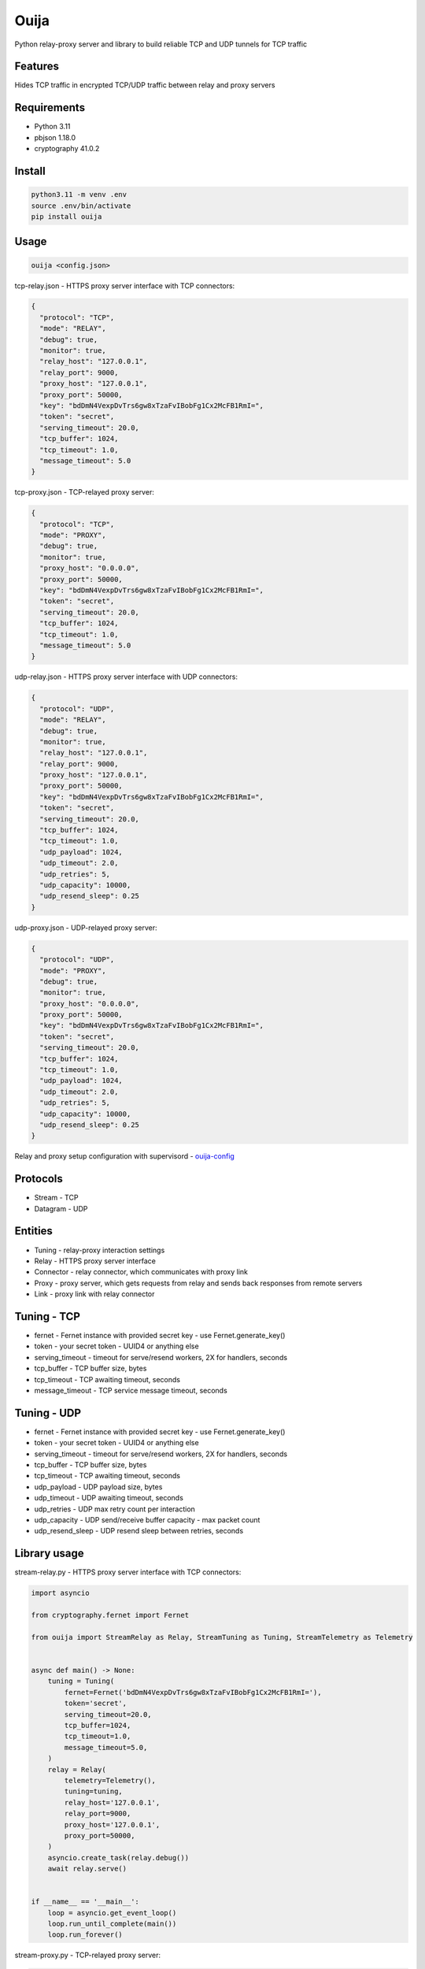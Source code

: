 Ouija
=====

Python relay-proxy server and library to build reliable TCP and UDP tunnels for TCP traffic

|pypi|

.. |pypi| image:: https://badge.fury.io/py/ouija.svg
    :target: https://badge.fury.io/py/ouija
    :alt: pypi version

Features
--------

Hides TCP traffic in encrypted TCP/UDP traffic between relay and proxy servers

.. image:: https://raw.githubusercontent.com/neurophant/ouija/main/ouija.png
    :alt: TCP/UDP tunneling
    :width: 800

Requirements
------------

* Python 3.11
* pbjson 1.18.0
* cryptography 41.0.2

Install
-------

.. code-block:: bash

    python3.11 -m venv .env
    source .env/bin/activate
    pip install ouija

Usage
-----

.. code-block:: bash

    ouija <config.json>

tcp-relay.json - HTTPS proxy server interface with TCP connectors:

.. code-block:: json

    {
      "protocol": "TCP",
      "mode": "RELAY",
      "debug": true,
      "monitor": true,
      "relay_host": "127.0.0.1",
      "relay_port": 9000,
      "proxy_host": "127.0.0.1",
      "proxy_port": 50000,
      "key": "bdDmN4VexpDvTrs6gw8xTzaFvIBobFg1Cx2McFB1RmI=",
      "token": "secret",
      "serving_timeout": 20.0,
      "tcp_buffer": 1024,
      "tcp_timeout": 1.0,
      "message_timeout": 5.0
    }

tcp-proxy.json - TCP-relayed proxy server:

.. code-block:: json

    {
      "protocol": "TCP",
      "mode": "PROXY",
      "debug": true,
      "monitor": true,
      "proxy_host": "0.0.0.0",
      "proxy_port": 50000,
      "key": "bdDmN4VexpDvTrs6gw8xTzaFvIBobFg1Cx2McFB1RmI=",
      "token": "secret",
      "serving_timeout": 20.0,
      "tcp_buffer": 1024,
      "tcp_timeout": 1.0,
      "message_timeout": 5.0
    }

udp-relay.json - HTTPS proxy server interface with UDP connectors:

.. code-block:: json

    {
      "protocol": "UDP",
      "mode": "RELAY",
      "debug": true,
      "monitor": true,
      "relay_host": "127.0.0.1",
      "relay_port": 9000,
      "proxy_host": "127.0.0.1",
      "proxy_port": 50000,
      "key": "bdDmN4VexpDvTrs6gw8xTzaFvIBobFg1Cx2McFB1RmI=",
      "token": "secret",
      "serving_timeout": 20.0,
      "tcp_buffer": 1024,
      "tcp_timeout": 1.0,
      "udp_payload": 1024,
      "udp_timeout": 2.0,
      "udp_retries": 5,
      "udp_capacity": 10000,
      "udp_resend_sleep": 0.25
    }

udp-proxy.json - UDP-relayed proxy server:

.. code-block:: json

    {
      "protocol": "UDP",
      "mode": "PROXY",
      "debug": true,
      "monitor": true,
      "proxy_host": "0.0.0.0",
      "proxy_port": 50000,
      "key": "bdDmN4VexpDvTrs6gw8xTzaFvIBobFg1Cx2McFB1RmI=",
      "token": "secret",
      "serving_timeout": 20.0,
      "tcp_buffer": 1024,
      "tcp_timeout": 1.0,
      "udp_payload": 1024,
      "udp_timeout": 2.0,
      "udp_retries": 5,
      "udp_capacity": 10000,
      "udp_resend_sleep": 0.25
    }

Relay and proxy setup configuration with supervisord - `ouija-config <https://github.com/neurophant/ouija-config>`_

Protocols
---------

* Stream - TCP
* Datagram - UDP

Entities
--------

* Tuning - relay-proxy interaction settings
* Relay - HTTPS proxy server interface
* Connector - relay connector, which communicates with proxy link
* Proxy - proxy server, which gets requests from relay and sends back responses from remote servers
* Link - proxy link with relay connector

Tuning - TCP
------------

* fernet - Fernet instance with provided secret key - use Fernet.generate_key()
* token - your secret token - UUID4 or anything else
* serving_timeout - timeout for serve/resend workers, 2X for handlers, seconds
* tcp_buffer - TCP buffer size, bytes
* tcp_timeout - TCP awaiting timeout, seconds
* message_timeout - TCP service message timeout, seconds

Tuning - UDP
------------

* fernet - Fernet instance with provided secret key - use Fernet.generate_key()
* token - your secret token - UUID4 or anything else
* serving_timeout - timeout for serve/resend workers, 2X for handlers, seconds
* tcp_buffer - TCP buffer size, bytes
* tcp_timeout - TCP awaiting timeout, seconds
* udp_payload - UDP payload size, bytes
* udp_timeout - UDP awaiting timeout, seconds
* udp_retries - UDP max retry count per interaction
* udp_capacity - UDP send/receive buffer capacity - max packet count
* udp_resend_sleep - UDP resend sleep between retries, seconds

Library usage
-------------

stream-relay.py - HTTPS proxy server interface with TCP connectors:

.. code-block:: python

    import asyncio

    from cryptography.fernet import Fernet

    from ouija import StreamRelay as Relay, StreamTuning as Tuning, StreamTelemetry as Telemetry


    async def main() -> None:
        tuning = Tuning(
            fernet=Fernet('bdDmN4VexpDvTrs6gw8xTzaFvIBobFg1Cx2McFB1RmI='),
            token='secret',
            serving_timeout=20.0,
            tcp_buffer=1024,
            tcp_timeout=1.0,
            message_timeout=5.0,
        )
        relay = Relay(
            telemetry=Telemetry(),
            tuning=tuning,
            relay_host='127.0.0.1',
            relay_port=9000,
            proxy_host='127.0.0.1',
            proxy_port=50000,
        )
        asyncio.create_task(relay.debug())
        await relay.serve()


    if __name__ == '__main__':
        loop = asyncio.get_event_loop()
        loop.run_until_complete(main())
        loop.run_forever()

stream-proxy.py - TCP-relayed proxy server:

.. code-block:: python

    import asyncio

    from cryptography.fernet import Fernet

    from ouija import StreamProxy as Proxy, StreamTelemetry as Telemetry, StreamTuning as Tuning


    async def main() -> None:
        tuning = Tuning(
            fernet=Fernet('bdDmN4VexpDvTrs6gw8xTzaFvIBobFg1Cx2McFB1RmI='),
            token='secret',
            serving_timeout=20.0,
            tcp_buffer=1024,
            tcp_timeout=1.0,
            message_timeout=5.0,
        )
        proxy = Proxy(
            telemetry=Telemetry(),
            tuning=tuning,
            proxy_host='0.0.0.0',
            proxy_port=50000,
        )
        asyncio.create_task(proxy.debug())
        await proxy.serve()


    if __name__ == '__main__':
        loop = asyncio.get_event_loop()
        loop.run_until_complete(main())
        loop.run_forever()

datagram-relay.py - HTTPS proxy server interface with UDP connectors:

.. code-block:: python

    import asyncio

    from cryptography.fernet import Fernet

    from ouija import DatagramRelay as Relay, DatagramTuning as Tuning, DatagramTelemetry as Telemetry


    async def main() -> None:
        tuning = Tuning(
            fernet=Fernet('bdDmN4VexpDvTrs6gw8xTzaFvIBobFg1Cx2McFB1RmI='),
            token='secret',
            serving_timeout=20.0,
            tcp_buffer=1024,
            tcp_timeout=1.0,
            udp_payload=1024,
            udp_timeout=2.0,
            udp_retries=5,
            udp_capacity=10000,
            udp_resend_sleep=0.1,
        )
        relay = Relay(
            telemetry=Telemetry(),
            tuning=tuning,
            relay_host='127.0.0.1',
            relay_port=9000,
            proxy_host='127.0.0.1',
            proxy_port=50000,
        )
        asyncio.create_task(relay.debug())
        await relay.serve()


    if __name__ == '__main__':
        loop = asyncio.get_event_loop()
        loop.run_until_complete(main())
        loop.run_forever()

datagram-proxy.py - UDP-relayed proxy server:

.. code-block:: python

    import asyncio

    from cryptography.fernet import Fernet

    from ouija import DatagramProxy as Proxy, DatagramTelemetry as Telemetry, DatagramTuning as Tuning


    async def main() -> None:
        tuning = Tuning(
            fernet=Fernet('bdDmN4VexpDvTrs6gw8xTzaFvIBobFg1Cx2McFB1RmI='),
            token='secret',
            serving_timeout=20.0,
            tcp_buffer=1024,
            tcp_timeout=1.0,
            udp_payload=1024,
            udp_timeout=2.0,
            udp_retries=5,
            udp_capacity=10000,
            udp_resend_sleep=0.1,
        )
        proxy = Proxy(
            telemetry=Telemetry(),
            tuning=tuning,
            proxy_host='0.0.0.0',
            proxy_port=50000,
        )
        asyncio.create_task(proxy.debug())
        await proxy.serve()


    if __name__ == '__main__':
        loop = asyncio.get_event_loop()
        loop.run_until_complete(main())
        loop.run_forever()

Tests
-----

.. code-block:: bash

    pytest --cov-report html:htmlcov --cov=ouija tests/
